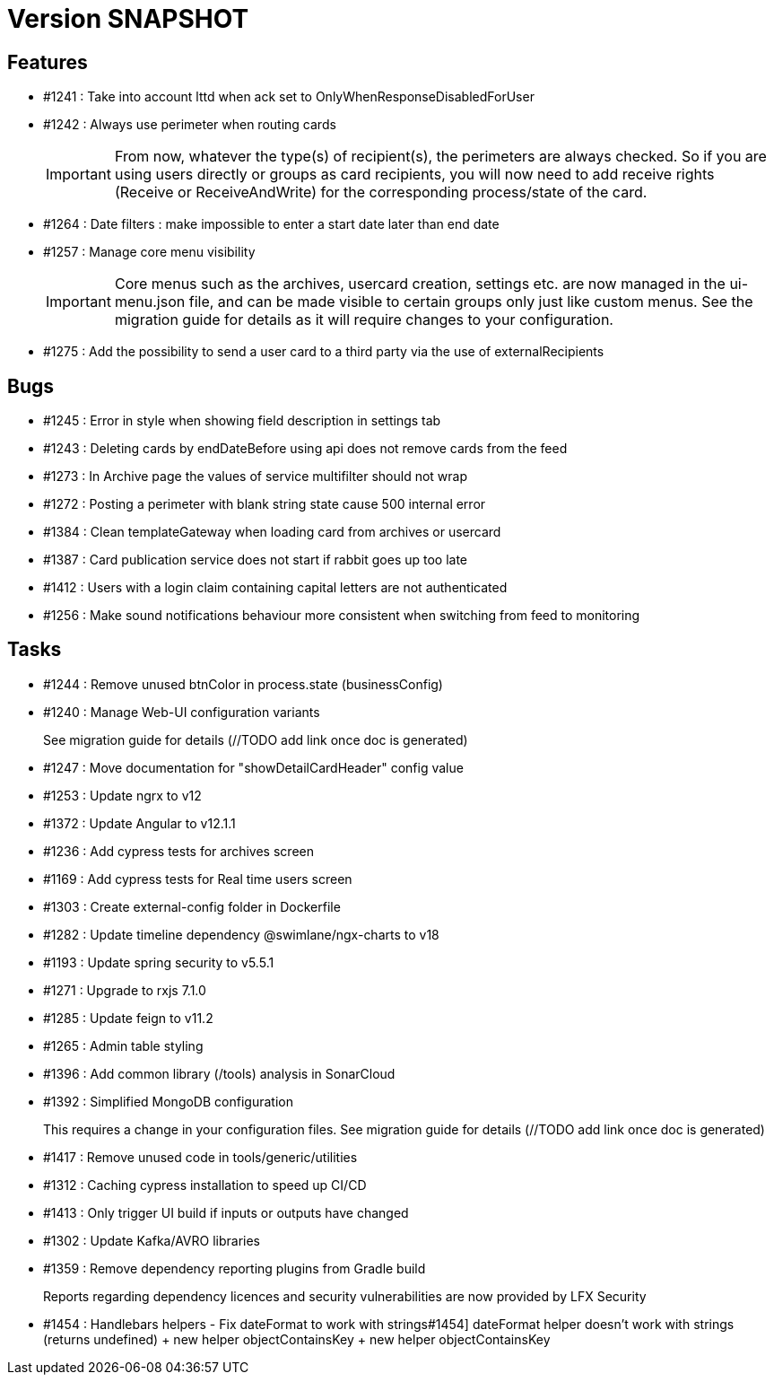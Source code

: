 // Copyright (c) 2018-2021 RTE (http://www.rte-france.com)
// See AUTHORS.txt
// This document is subject to the terms of the Creative Commons Attribution 4.0 International license.
// If a copy of the license was not distributed with this
// file, You can obtain one at https://creativecommons.org/licenses/by/4.0/.
// SPDX-License-Identifier: CC-BY-4.0

= Version SNAPSHOT

== Features

* #1241 : Take into account lttd when ack set to OnlyWhenResponseDisabledForUser
* #1242 : Always use perimeter when routing cards
+
IMPORTANT: From now, whatever the type(s) of recipient(s), the perimeters are always checked. So if you are using users directly or groups as card recipients, you will now need to add receive rights (Receive or ReceiveAndWrite) for the corresponding process/state of the card.
* #1264 : Date filters : make impossible to enter a start date later than end date
* #1257 : Manage core menu visibility
+
IMPORTANT: Core menus such as the archives, usercard creation, settings etc. are now managed in the ui-menu.json file, and can be made visible to certain groups only just like custom menus. See the migration guide for details as it will require changes to your configuration.
//TODO Link to migration guide

* #1275 : Add the possibility to send a user card to a third party via the use of externalRecipients

== Bugs

* #1245 : Error in style when showing field description in settings tab
* #1243 : Deleting cards by endDateBefore using api does not remove cards from the feed
* #1273 : In Archive page the values of service multifilter should not wrap
* #1272 : Posting a perimeter with blank string state cause 500 internal error
* #1384 : Clean templateGateway when loading card from archives or usercard
* #1387 : Card publication service does not start if rabbit goes up too late 
* #1412 : Users with a login claim containing capital letters are not authenticated
* #1256 : Make sound notifications behaviour more consistent when switching from feed to monitoring

== Tasks

* #1244 : Remove unused btnColor in process.state (businessConfig)
* #1240 : Manage Web-UI configuration variants
+
See migration guide for details (//TODO add link once doc is generated)
* #1247 : Move documentation for "showDetailCardHeader" config value
* #1253 : Update ngrx to v12
* #1372 : Update Angular to v12.1.1
* #1236 : Add cypress tests for archives screen
* #1169 : Add cypress tests for Real time users screen
* #1303 : Create external-config folder in Dockerfile
* #1282 : Update timeline dependency @swimlane/ngx-charts to v18
* #1193 : Update spring security to v5.5.1
* #1271 : Upgrade to rxjs 7.1.0
* #1285 : Update feign to v11.2
* #1265 : Admin table styling
* #1396 : Add common library (/tools) analysis in SonarCloud
* #1392 : Simplified MongoDB configuration
+
This requires a change in your configuration files. See migration guide for details (//TODO add link once doc is generated)
+
* #1417 : Remove unused code in tools/generic/utilities
* #1312 : Caching cypress installation to speed up CI/CD 
* #1413 : Only trigger UI build if inputs or outputs have changed
* #1302 : Update Kafka/AVRO libraries 
* #1359 : Remove dependency reporting plugins from Gradle build
+
Reports regarding dependency licences and security vulnerabilities are now provided by LFX Security
+
* #1454 : Handlebars helpers - Fix dateFormat to work with strings#1454] dateFormat helper doesn't work with strings (returns undefined) + new helper objectContainsKey + new helper objectContainsKey

